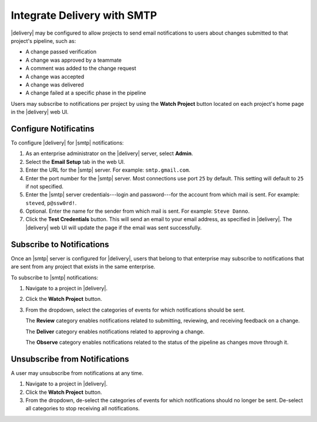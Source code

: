 .. THIS PAGE IS IDENTICAL TO docs.chef.io/integrate_delivery_smtp.html BY DESIGN
.. THIS PAGE IS LOCATED AT THE /delivery/ PATH.

=====================================================
Integrate Delivery with SMTP
=====================================================

|delivery| may be configured to allow projects to send email notifications to users about changes submitted to that project's pipeline, such as:

* A change passed verification
* A change was approved by a teammate
* A comment was added to the change request
* A change was accepted
* A change was delivered
* A change failed at a specific phase in the pipeline

Users may subscribe to notifications per project by using the **Watch Project** button located on each project's home page in the |delivery| web UI.

Configure Notificatins
=====================================================
To configure |delivery| for |smtp| notifications:

#. As an enterprise administrator on the |delivery| server, select **Admin**.
#. Select the **Email Setup** tab in the web UI.
#. Enter the URL for the |smtp| server. For example: ``smtp.gmail.com``.
#. Enter the port number for the |smtp| server. Most connections use port ``25`` by default. This setting will default to ``25`` if not specified.
#. Enter the |smtp| server credentials---login and password---for the account from which mail is sent. For example: ``steved``, ``p@ssw0rd!``.
#. Optional. Enter the name for the sender from which mail is sent. For example: ``Steve Danno``.
#. Click the **Test Credentials** button. This will send an email to your email address, as specified in |delivery|. The |delivery| web UI will update the page if the email was sent successfully.

Subscribe to Notifications
=====================================================
Once an |smtp| server is configured for |delivery|, users that belong to that enterprise may subscribe to notifications that are sent from any project that exists in the same enterprise.

To subscribe to |smtp| notifications:

#. Navigate to a project in |delivery|.
#. Click the **Watch Project** button.
#. From the dropdown, select the categories of events for which notifications should be sent.

   The **Review** category enables notifications related to submitting, reviewing, and receiving feedback on a change.

   The **Deliver** category enables notifications related to approving a change.

   The **Observe** category enables notifications related to the status of the pipeline as changes move through it.

Unsubscribe from Notifications
=====================================================
A user may unsubscribe from notifications at any time.

#. Navigate to a project in |delivery|.
#. Click the **Watch Project** button.
#. From the dropdown, de-select the categories of events for which notifications should no longer be sent. De-select all categories to stop receiving all notifications.
